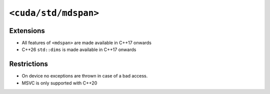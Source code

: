 .. _libcudacxx-standard-api-container-mdspan:

``<cuda/std/mdspan>``
======================

Extensions
----------

-  All features of ``<mdspan>`` are made available in C++17 onwards
-  C++26 ``std::dims`` is made available in C++17 onwards

Restrictions
------------

-  On device no exceptions are thrown in case of a bad access.
-  MSVC is only supported with C++20
